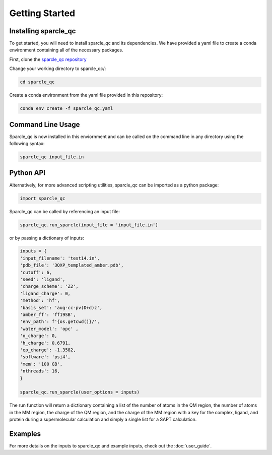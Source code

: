 Getting Started
===============
Installing sparcle_qc
---------------------
To get started, you will need to install sparcle_qc and its dependencies. We have provided a yaml file to create a conda environment containing all of the necessary packages.

First, clone the `sparcle_qc repository <https://github.com/carolinesargent/sparcle_qc>`_

Change your working directory to sparcle_qc/:

.. code-block:: bash

    cd sparcle_qc

Create a conda environment from the yaml file provided in this repository:

.. code-block:: bash

    conda env create -f sparcle_qc.yaml

Command Line Usage 
------------------
Sparcle_qc is now installed in this enviornment and can be called on the command line in any directory using the following syntax:

.. code-block:: bash

    sparcle_qc input_file.in

Python API
----------    
Alternatively, for more advanced scripting utilities, sparcle_qc can be imported as a python package:

.. code-block:: python
    
    import sparcle_qc

Sparcle_qc can be called by referencing an input file:

.. code-block:: python

    sparcle_qc.run_sparcle(input_file = 'input_file.in')

or by passing a dictionary of inputs: 

.. code-block:: python

    inputs = {
    'input_filename': 'test14.in',
    'pdb_file': '3QXP_templated_amber.pdb',
    'cutoff': 6,
    'seed': 'ligand',
    'charge_scheme': 'Z2',
    'ligand_charge': 0,
    'method': 'hf',
    'basis_set': 'aug-cc-pv(D+d)z',
    'amber_ff': 'ff19SB',
    'env_path': f'{os.getcwd()}/',
    'water_model': 'opc' ,
    'o_charge': 0,
    'h_charge': 0.6791,
    'ep_charge': -1.3582,
    'software': 'psi4',
    'mem': '100 GB',
    'nthreads': 16,
    }

    sparcle_qc.run_sparcle(user_options = inputs)

The run function will return a dictionary containing a list of the number of atoms in the QM region, the number of atoms in the MM region, the charge of the QM region, and the charge of the MM region with a key for the complex, ligand, and protein during a supermolecular calculation and simply a single list for a SAPT calculation.

Examples 
--------

For more details on the inputs to sparcle_qc and example inputs, check out the :doc:`user_guide`.

